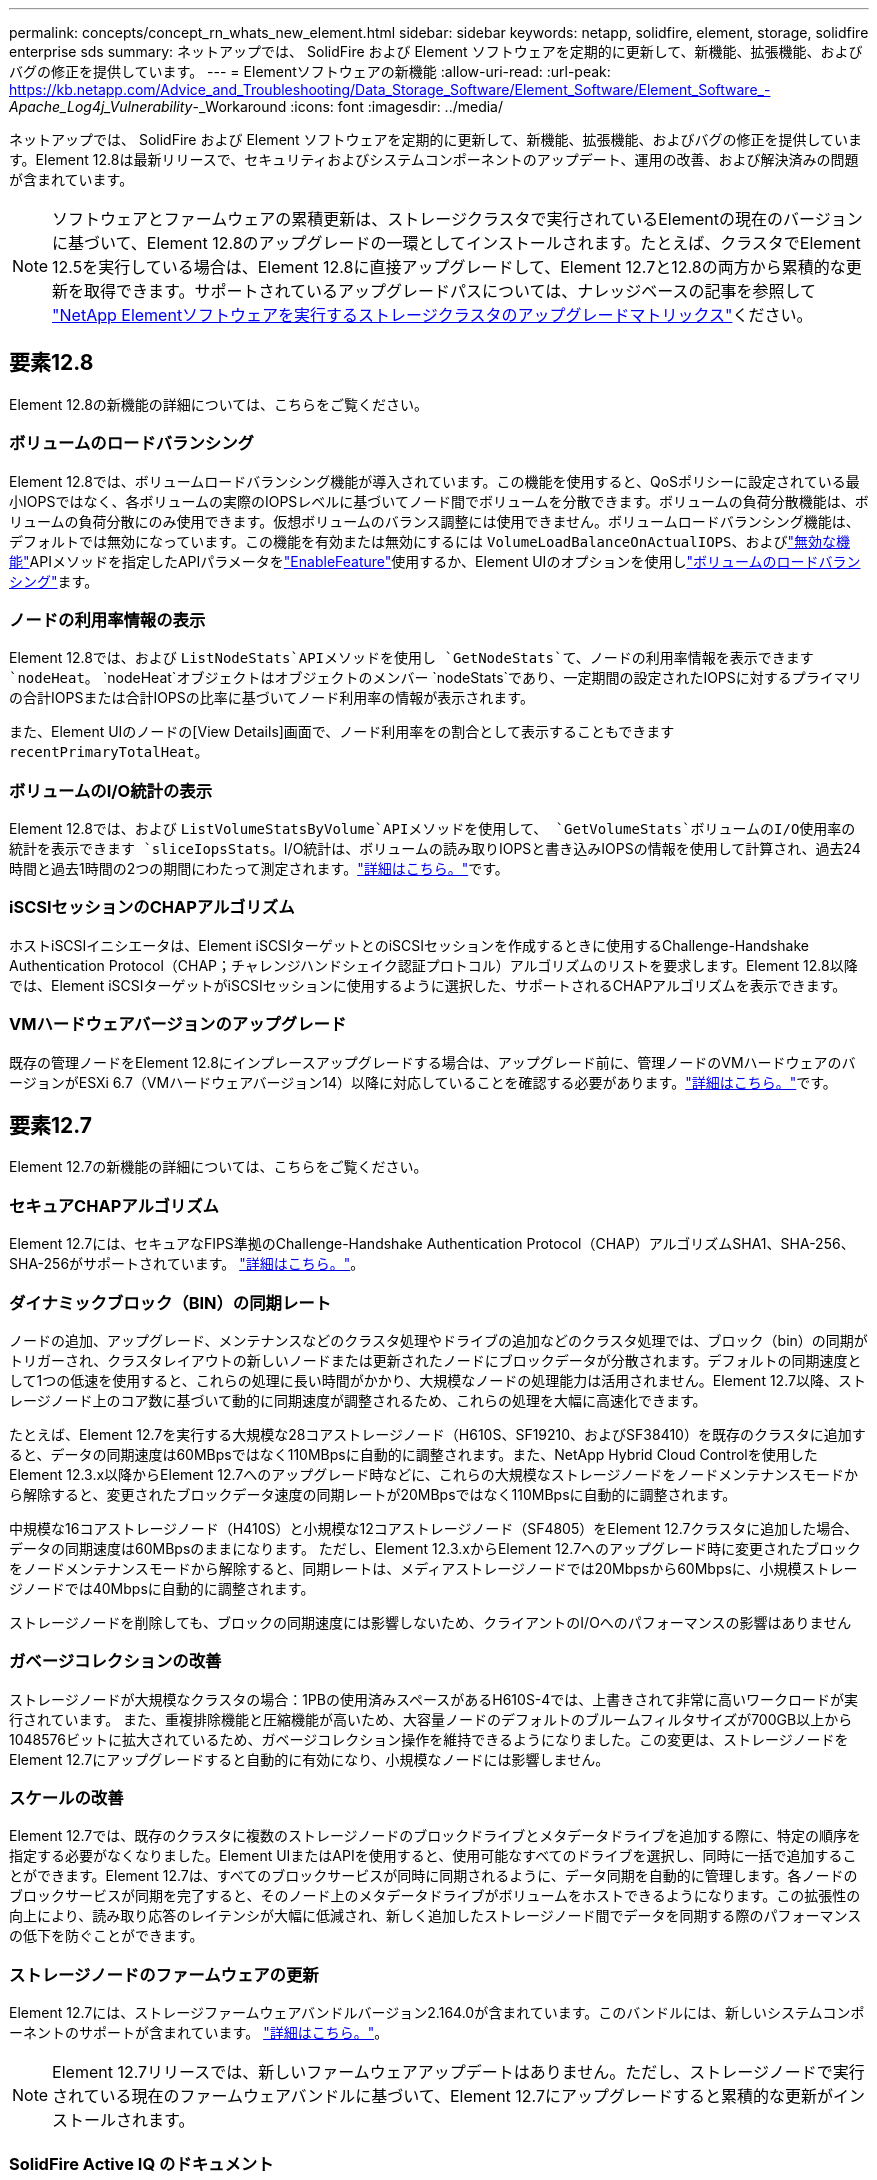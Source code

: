 ---
permalink: concepts/concept_rn_whats_new_element.html 
sidebar: sidebar 
keywords: netapp, solidfire, element, storage, solidfire enterprise sds 
summary: ネットアップでは、 SolidFire および Element ソフトウェアを定期的に更新して、新機能、拡張機能、およびバグの修正を提供しています。 
---
= Elementソフトウェアの新機能
:allow-uri-read: 
:url-peak: https://kb.netapp.com/Advice_and_Troubleshooting/Data_Storage_Software/Element_Software/Element_Software_-_Apache_Log4j_Vulnerability_-_Workaround
:icons: font
:imagesdir: ../media/


[role="lead"]
ネットアップでは、 SolidFire および Element ソフトウェアを定期的に更新して、新機能、拡張機能、およびバグの修正を提供しています。Element 12.8は最新リリースで、セキュリティおよびシステムコンポーネントのアップデート、運用の改善、および解決済みの問題が含まれています。


NOTE: ソフトウェアとファームウェアの累積更新は、ストレージクラスタで実行されているElementの現在のバージョンに基づいて、Element 12.8のアップグレードの一環としてインストールされます。たとえば、クラスタでElement 12.5を実行している場合は、Element 12.8に直接アップグレードして、Element 12.7と12.8の両方から累積的な更新を取得できます。サポートされているアップグレードパスについては、ナレッジベースの記事を参照して https://kb.netapp.com/Advice_and_Troubleshooting/Data_Storage_Software/Element_Software/What_is_the_upgrade_matrix_for_storage_clusters_running_NetApp_Element_software["NetApp Elementソフトウェアを実行するストレージクラスタのアップグレードマトリックス"^]ください。



== 要素12.8

Element 12.8の新機能の詳細については、こちらをご覧ください。



=== ボリュームのロードバランシング

Element 12.8では、ボリュームロードバランシング機能が導入されています。この機能を使用すると、QoSポリシーに設定されている最小IOPSではなく、各ボリュームの実際のIOPSレベルに基づいてノード間でボリュームを分散できます。ボリュームの負荷分散機能は、ボリュームの負荷分散にのみ使用できます。仮想ボリュームのバランス調整には使用できません。ボリュームロードバランシング機能は、デフォルトでは無効になっています。この機能を有効または無効にするには `VolumeLoadBalanceOnActualIOPS`、およびlink:../api/reference_element_api_disablefeature.html["無効な機能"]APIメソッドを指定したAPIパラメータをlink:../api/reference_element_api_enablefeature.html["EnableFeature"]使用するか、Element UIのオプションを使用しlink:../storage/task_system_manage_cluster_volume_load_balancing.html["ボリュームのロードバランシング"]ます。



=== ノードの利用率情報の表示

Element 12.8では、および `ListNodeStats`APIメソッドを使用し `GetNodeStats`て、ノードの利用率情報を表示できます `nodeHeat`。 `nodeHeat`オブジェクトはオブジェクトのメンバー `nodeStats`であり、一定期間の設定されたIOPSに対するプライマリの合計IOPSまたは合計IOPSの比率に基づいてノード利用率の情報が表示されます。

また、Element UIのノードの[View Details]画面で、ノード利用率をの割合として表示することもできます `recentPrimaryTotalHeat`。



=== ボリュームのI/O統計の表示

Element 12.8では、および `ListVolumeStatsByVolume`APIメソッドを使用して、 `GetVolumeStats`ボリュームのI/O使用率の統計を表示できます `sliceIopsStats`。I/O統計は、ボリュームの読み取りIOPSと書き込みIOPSの情報を使用して計算され、過去24時間と過去1時間の2つの期間にわたって測定されます。link:../api/reference_element_api_volumestats.html#object-members["詳細はこちら。"]です。



=== iSCSIセッションのCHAPアルゴリズム

ホストiSCSIイニシエータは、Element iSCSIターゲットとのiSCSIセッションを作成するときに使用するChallenge-Handshake Authentication Protocol（CHAP；チャレンジハンドシェイク認証プロトコル）アルゴリズムのリストを要求します。Element 12.8以降では、Element iSCSIターゲットがiSCSIセッションに使用するように選択した、サポートされるCHAPアルゴリズムを表示できます。



=== VMハードウェアバージョンのアップグレード

既存の管理ノードをElement 12.8にインプレースアップグレードする場合は、アップグレード前に、管理ノードのVMハードウェアのバージョンがESXi 6.7（VMハードウェアバージョン14）以降に対応していることを確認する必要があります。link:../upgrade/task_hcc_upgrade_management_node.html#step-1-upgrade-vm-hardware-version-on-a-management-node["詳細はこちら。"]です。



== 要素12.7

Element 12.7の新機能の詳細については、こちらをご覧ください。



=== セキュアCHAPアルゴリズム

Element 12.7には、セキュアなFIPS準拠のChallenge-Handshake Authentication Protocol（CHAP）アルゴリズムSHA1、SHA-256、SHA-256がサポートされています。 link:../storage/task_data_manage_accounts_work_with_accounts_task.html["詳細はこちら。"]。



=== ダイナミックブロック（BIN）の同期レート

ノードの追加、アップグレード、メンテナンスなどのクラスタ処理やドライブの追加などのクラスタ処理では、ブロック（bin）の同期がトリガーされ、クラスタレイアウトの新しいノードまたは更新されたノードにブロックデータが分散されます。デフォルトの同期速度として1つの低速を使用すると、これらの処理に長い時間がかかり、大規模なノードの処理能力は活用されません。Element 12.7以降、ストレージノード上のコア数に基づいて動的に同期速度が調整されるため、これらの処理を大幅に高速化できます。

たとえば、Element 12.7を実行する大規模な28コアストレージノード（H610S、SF19210、およびSF38410）を既存のクラスタに追加すると、データの同期速度は60MBpsではなく110MBpsに自動的に調整されます。また、NetApp Hybrid Cloud Controlを使用したElement 12.3.x以降からElement 12.7へのアップグレード時などに、これらの大規模なストレージノードをノードメンテナンスモードから解除すると、変更されたブロックデータ速度の同期レートが20MBpsではなく110MBpsに自動的に調整されます。

中規模な16コアストレージノード（H410S）と小規模な12コアストレージノード（SF4805）をElement 12.7クラスタに追加した場合、データの同期速度は60MBpsのままになります。 ただし、Element 12.3.xからElement 12.7へのアップグレード時に変更されたブロックをノードメンテナンスモードから解除すると、同期レートは、メディアストレージノードでは20Mbpsから60Mbpsに、小規模ストレージノードでは40Mbpsに自動的に調整されます。

ストレージノードを削除しても、ブロックの同期速度には影響しないため、クライアントのI/Oへのパフォーマンスの影響はありません



=== ガベージコレクションの改善

ストレージノードが大規模なクラスタの場合：1PBの使用済みスペースがあるH610S-4では、上書きされて非常に高いワークロードが実行されています。 また、重複排除機能と圧縮機能が高いため、大容量ノードのデフォルトのブルームフィルタサイズが700GB以上から1048576ビットに拡大されているため、ガベージコレクション操作を維持できるようになりました。この変更は、ストレージノードをElement 12.7にアップグレードすると自動的に有効になり、小規模なノードには影響しません。



=== スケールの改善

Element 12.7では、既存のクラスタに複数のストレージノードのブロックドライブとメタデータドライブを追加する際に、特定の順序を指定する必要がなくなりました。Element UIまたはAPIを使用すると、使用可能なすべてのドライブを選択し、同時に一括で追加することができます。Element 12.7は、すべてのブロックサービスが同時に同期されるように、データ同期を自動的に管理します。各ノードのブロックサービスが同期を完了すると、そのノード上のメタデータドライブがボリュームをホストできるようになります。この拡張性の向上により、読み取り応答のレイテンシが大幅に低減され、新しく追加したストレージノード間でデータを同期する際のパフォーマンスの低下を防ぐことができます。



=== ストレージノードのファームウェアの更新

Element 12.7には、ストレージファームウェアバンドルバージョン2.164.0が含まれています。このバンドルには、新しいシステムコンポーネントのサポートが含まれています。 link:https://docs.netapp.com/us-en/hci/docs/rn_storage_firmware_2.164.0.html["詳細はこちら。"]。


NOTE: Element 12.7リリースでは、新しいファームウェアアップデートはありません。ただし、ストレージノードで実行されている現在のファームウェアバンドルに基づいて、Element 12.7にアップグレードすると累積的な更新がインストールされます。



=== SolidFire Active IQ のドキュメント

SolidFire Active IQ UIでQoS管理ページに移動して、クラスタに関する推奨事項とノードスロットル情報を確認できるようになりました。また、クラスタダッシュボードに合計Snapshot数が表示されるようになりました。最近の改善点としては、アクティブボリュームのプライマリノードとセカンダリノードの情報の追加、ノードのプライマリボリュームでの平均スループット、IOPS、平均レイテンシなどがあります。

これで、ElementソフトウェアのドキュメントからSolidFire Active IQ のドキュメントにアクセスできるようになりました。 link:https://docs.netapp.com/us-en/element-software/monitor-storage-active-iq.html["詳細はこちら。"]。



=== NetApp Bugs Onlineには、解決済みの問題と既知の問題があります

解決済みの問題と既知の問題の一覧については、NetApp Bugs Onlineツールを参照してください。これらの問題は、Elementソフトウェアおよびその他の製品で参照できます https://mysupport.netapp.com/site/products/all/details/element-software/bugsonline-tab["NetApp Bugs Online では"^]。



== Element 12.5

Element 12.5の新機能の詳細については、こちらをご覧ください。



=== ストレージノードへのアクセスの向上

Element 12.5では、署名付きSSH証明書を使用して、個々のノードへのリモートアクセスが向上していますストレージノードへのセキュアなリモートアクセスを提供するために、ストレージノードのRTFI実行時に「sfreadonly」という新しい権限制限付きローカルユーザアカウントが作成されるようになりました。sfreadonlyアカウントを使用すると'基本的な保守やトラブルシューティングの目的で'ストレージ・ノードのバックエンドにアクセスできますクラスタ管理者ユーザの「supportAdmin」アクセスタイプを設定し、ネットアップサポートが必要に応じてクラスタにアクセスできるようになりました。



=== 強化されたカスタム保護ドメインの管理性

Element 12.5には、既存のカスタム保護ドメインをすばやく簡単に表示したり、新しいカスタム保護ドメインを設定したりできる新しいユーザインターフェイスが用意されています。



=== クラスタの新しい障害、イベント、アラートが追加されました

Element 12.5では、新しいクラスタ障害コード「BmcSelfTestFailed」および「CpuThermalEventThreshold」が導入され、システムのトラブルシューティングが強化されています。Element 12.5では、「nodeOffline」、「volumeOffline」、「driveHealthFault」、「networkEvent」など、既存のクラスタイベントおよびアラートの堅牢性も向上しています。 と「cSumEvent」です。



=== クラスタ作成UIから保存データのソフトウェア暗号化を有効にします

Element 12.5では、クラスタ作成UIの新しいチェックボックスが追加され、クラスタ作成時にSolidFire オールフラッシュストレージクラスタの保存データの暗号化をクラスタ全体で有効にすることができます。



=== ストレージノードのファームウェアの更新

Element 12.5には、ストレージノードのファームウェアの更新が含まれています。 link:../concepts/concept_rn_relatedrn_element.html#storage-firmware["詳細はこちら。"]。



=== セキュリティの強化

Element 12.5には、Apache log4jの脆弱性に対するElementソフトウェアの影響を緩和する機能が含まれています。仮想ボリューム（VVol）機能が有効になっているNetApp SolidFire ストレージクラスタは、Apache log4jの脆弱性の影響を受けやすくなっています。NetApp Element ソフトウェアのApache log4jの脆弱性に対する回避策 の詳細については、｛url-peak｝[KB Article ^]を参照してください。

Element 11.x、12.0、または12.2を実行している場合、またはvVol機能が有効になっているストレージクラスタがすでにElement 12.3または12.3.1にある場合は、12.5にアップグレードする必要があります。

Element 12.5には、120を超えるCVEセキュリティ脆弱性の修正も含まれています。



== 詳細については、こちらをご覧ください

* https://kb.netapp.com/Advice_and_Troubleshooting/Data_Storage_Software/Management_services_for_Element_Software_and_NetApp_HCI/Management_Services_Release_Notes["『 NetApp Hybrid Cloud Control and Management Services Release Notes 』を参照してください"^]
* https://docs.netapp.com/us-en/vcp/index.html["vCenter Server 向け NetApp Element プラグイン"^]
* http://docs.netapp.com/sfe-122/index.jsp["以前のバージョン用の SolidFire および Element ソフトウェアドキュメントセンター"^]
* https://docs.netapp.com/us-en/hci/index.html["NetApp HCI のドキュメント"^]
* link:../hardware/fw_storage_nodes.html["SolidFire ストレージノードでサポートされるストレージファームウェアのバージョン"]


